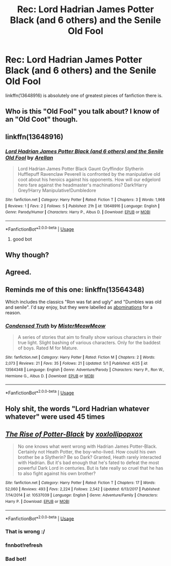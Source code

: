#+TITLE: Rec: Lord Hadrian James Potter Black (and 6 others) and the Senile Old Fool

* Rec: Lord Hadrian James Potter Black (and 6 others) and the Senile Old Fool
:PROPERTIES:
:Author: KukkaisPrinssi
:Score: 2
:DateUnix: 1595359298.0
:DateShort: 2020-Jul-21
:FlairText: Recommendation
:END:
linkffn(13648916) is absolutely one of greatest pieces of fanfiction there is.


** Who is this "Old Fool" you talk about? I know of an "Old Coot" though.
:PROPERTIES:
:Author: Jon_Riptide
:Score: 7
:DateUnix: 1595359956.0
:DateShort: 2020-Jul-22
:END:


** linkffn(13648916)
:PROPERTIES:
:Author: Amazinguineapig
:Score: 3
:DateUnix: 1595362483.0
:DateShort: 2020-Jul-22
:END:

*** [[https://www.fanfiction.net/s/13648916/1/][*/Lord Hadrian James Potter Black (and 6 others) and the Senile Old Fool/*]] by [[https://www.fanfiction.net/u/13343784/Arellan][/Arellan/]]

#+begin_quote
  Lord Hadrian James Potter Black Gaunt Gryffindor Slytherin Hufflepuff Ravenclaw Peverell is confronted by the manipulative old coot about his heroics against his opponents. How will our edgelord hero fare against the headmaster's machinations? Dark!Harry Grey!Harry Manipulative!Dumbledore
#+end_quote

^{/Site/:} ^{fanfiction.net} ^{*|*} ^{/Category/:} ^{Harry} ^{Potter} ^{*|*} ^{/Rated/:} ^{Fiction} ^{T} ^{*|*} ^{/Chapters/:} ^{3} ^{*|*} ^{/Words/:} ^{1,968} ^{*|*} ^{/Reviews/:} ^{1} ^{*|*} ^{/Favs/:} ^{2} ^{*|*} ^{/Follows/:} ^{5} ^{*|*} ^{/Published/:} ^{21h} ^{*|*} ^{/id/:} ^{13648916} ^{*|*} ^{/Language/:} ^{English} ^{*|*} ^{/Genre/:} ^{Parody/Humor} ^{*|*} ^{/Characters/:} ^{Harry} ^{P.,} ^{Albus} ^{D.} ^{*|*} ^{/Download/:} ^{[[http://www.ff2ebook.com/old/ffn-bot/index.php?id=13648916&source=ff&filetype=epub][EPUB]]} ^{or} ^{[[http://www.ff2ebook.com/old/ffn-bot/index.php?id=13648916&source=ff&filetype=mobi][MOBI]]}

--------------

*FanfictionBot*^{2.0.0-beta} | [[https://github.com/tusing/reddit-ffn-bot/wiki/Usage][Usage]]
:PROPERTIES:
:Author: FanfictionBot
:Score: 2
:DateUnix: 1595362501.0
:DateShort: 2020-Jul-22
:END:

**** good bot
:PROPERTIES:
:Author: Amazinguineapig
:Score: 1
:DateUnix: 1595362540.0
:DateShort: 2020-Jul-22
:END:


** Why though?
:PROPERTIES:
:Author: pycus
:Score: 3
:DateUnix: 1595368484.0
:DateShort: 2020-Jul-22
:END:


** Agreed.
:PROPERTIES:
:Author: nutakufan010
:Score: 3
:DateUnix: 1595376793.0
:DateShort: 2020-Jul-22
:END:


** Reminds me of this one: linkffn(13564348)

Which includes the classics "Ron was fat and ugly" and "Dumbles was old and senile". I'd say enjoy, but they were labelled as [[https://www.reddit.com/r/HPfanfiction/comments/g7tryy/ron_was_fat_and_ugly/][abominations]] for a reason.
:PROPERTIES:
:Author: hrmdurr
:Score: 3
:DateUnix: 1595385024.0
:DateShort: 2020-Jul-22
:END:

*** [[https://www.fanfiction.net/s/13564348/1/][*/Condensed Truth/*]] by [[https://www.fanfiction.net/u/13015051/MisterMeowMeow][/MisterMeowMeow/]]

#+begin_quote
  A series of stories that aim to finally show various characters in their true light. Slight bashing of various characters. Only for the baddest of boys. Rated M for Mature.
#+end_quote

^{/Site/:} ^{fanfiction.net} ^{*|*} ^{/Category/:} ^{Harry} ^{Potter} ^{*|*} ^{/Rated/:} ^{Fiction} ^{M} ^{*|*} ^{/Chapters/:} ^{2} ^{*|*} ^{/Words/:} ^{2,073} ^{*|*} ^{/Reviews/:} ^{21} ^{*|*} ^{/Favs/:} ^{35} ^{*|*} ^{/Follows/:} ^{21} ^{*|*} ^{/Updated/:} ^{5/1} ^{*|*} ^{/Published/:} ^{4/25} ^{*|*} ^{/id/:} ^{13564348} ^{*|*} ^{/Language/:} ^{English} ^{*|*} ^{/Genre/:} ^{Adventure/Parody} ^{*|*} ^{/Characters/:} ^{Harry} ^{P.,} ^{Ron} ^{W.,} ^{Hermione} ^{G.,} ^{Albus} ^{D.} ^{*|*} ^{/Download/:} ^{[[http://www.ff2ebook.com/old/ffn-bot/index.php?id=13564348&source=ff&filetype=epub][EPUB]]} ^{or} ^{[[http://www.ff2ebook.com/old/ffn-bot/index.php?id=13564348&source=ff&filetype=mobi][MOBI]]}

--------------

*FanfictionBot*^{2.0.0-beta} | [[https://github.com/tusing/reddit-ffn-bot/wiki/Usage][Usage]]
:PROPERTIES:
:Author: FanfictionBot
:Score: 2
:DateUnix: 1595385043.0
:DateShort: 2020-Jul-22
:END:


** Holy shit, the words "Lord Hadrian whatever whatever" were used 45 times
:PROPERTIES:
:Author: Iamnotabot3
:Score: 3
:DateUnix: 1595407634.0
:DateShort: 2020-Jul-22
:END:


** [[https://www.fanfiction.net/s/10537039/1/][*/The Rise of Potter-Black/*]] by [[https://www.fanfiction.net/u/4780941/xoxlollipopxox][/xoxlollipopxox/]]

#+begin_quote
  No one knows what went wrong with Hadrian James Potter-Black. Certainly not Heath Potter, the boy-who-lived. How could his own brother be a Slytherin? Be so Dark? Granted, Heath rarely interacted with Hadrian. But it's bad enough that he's fated to defeat the most powerful Dark Lord in centuries. But is fate really so cruel that he has to also fight against his own brother?
#+end_quote

^{/Site/:} ^{fanfiction.net} ^{*|*} ^{/Category/:} ^{Harry} ^{Potter} ^{*|*} ^{/Rated/:} ^{Fiction} ^{T} ^{*|*} ^{/Chapters/:} ^{17} ^{*|*} ^{/Words/:} ^{52,060} ^{*|*} ^{/Reviews/:} ^{493} ^{*|*} ^{/Favs/:} ^{2,224} ^{*|*} ^{/Follows/:} ^{2,542} ^{*|*} ^{/Updated/:} ^{6/13/2017} ^{*|*} ^{/Published/:} ^{7/14/2014} ^{*|*} ^{/id/:} ^{10537039} ^{*|*} ^{/Language/:} ^{English} ^{*|*} ^{/Genre/:} ^{Adventure/Family} ^{*|*} ^{/Characters/:} ^{Harry} ^{P.} ^{*|*} ^{/Download/:} ^{[[http://www.ff2ebook.com/old/ffn-bot/index.php?id=10537039&source=ff&filetype=epub][EPUB]]} ^{or} ^{[[http://www.ff2ebook.com/old/ffn-bot/index.php?id=10537039&source=ff&filetype=mobi][MOBI]]}

--------------

*FanfictionBot*^{2.0.0-beta} | [[https://github.com/tusing/reddit-ffn-bot/wiki/Usage][Usage]]
:PROPERTIES:
:Author: FanfictionBot
:Score: 0
:DateUnix: 1595359320.0
:DateShort: 2020-Jul-21
:END:

*** That is wrong :/
:PROPERTIES:
:Author: KukkaisPrinssi
:Score: 2
:DateUnix: 1595359404.0
:DateShort: 2020-Jul-21
:END:


*** fnnbot!refresh
:PROPERTIES:
:Author: KukkaisPrinssi
:Score: 2
:DateUnix: 1595359649.0
:DateShort: 2020-Jul-21
:END:


*** Bad bot!
:PROPERTIES:
:Author: Amazinguineapig
:Score: 2
:DateUnix: 1595362452.0
:DateShort: 2020-Jul-22
:END:

